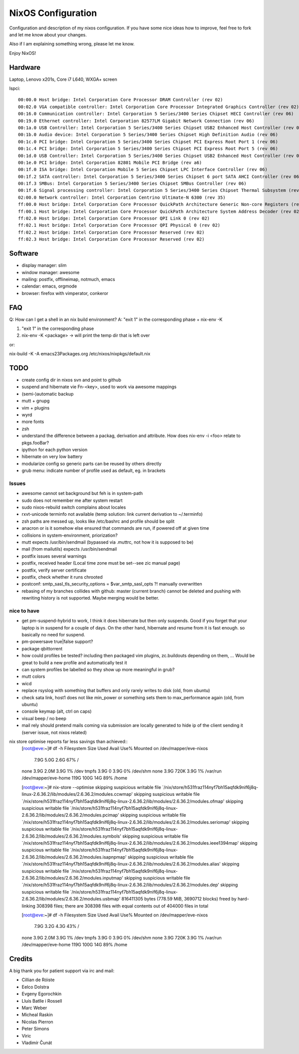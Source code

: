 NixOS Configuration
===================

Configuration and description of my nixos configuration. If you have some nice
ideas how to improve, feel free to fork and let me know about your changes.

Also if I am explaining something wrong, please let me know.

Enjoy NixOS!


Hardware
--------

Laptop, Lenovo x201s, Core i7 L640, WXGA+ screen

lspci::

  00:00.0 Host bridge: Intel Corporation Core Processor DRAM Controller (rev 02)
  00:02.0 VGA compatible controller: Intel Corporation Core Processor Integrated Graphics Controller (rev 02)
  00:16.0 Communication controller: Intel Corporation 5 Series/3400 Series Chipset HECI Controller (rev 06)
  00:19.0 Ethernet controller: Intel Corporation 82577LM Gigabit Network Connection (rev 06)
  00:1a.0 USB Controller: Intel Corporation 5 Series/3400 Series Chipset USB2 Enhanced Host Controller (rev 06)
  00:1b.0 Audio device: Intel Corporation 5 Series/3400 Series Chipset High Definition Audio (rev 06)
  00:1c.0 PCI bridge: Intel Corporation 5 Series/3400 Series Chipset PCI Express Root Port 1 (rev 06)
  00:1c.4 PCI bridge: Intel Corporation 5 Series/3400 Series Chipset PCI Express Root Port 5 (rev 06)
  00:1d.0 USB Controller: Intel Corporation 5 Series/3400 Series Chipset USB2 Enhanced Host Controller (rev 06)
  00:1e.0 PCI bridge: Intel Corporation 82801 Mobile PCI Bridge (rev a6)
  00:1f.0 ISA bridge: Intel Corporation Mobile 5 Series Chipset LPC Interface Controller (rev 06)
  00:1f.2 SATA controller: Intel Corporation 5 Series/3400 Series Chipset 6 port SATA AHCI Controller (rev 06)
  00:1f.3 SMBus: Intel Corporation 5 Series/3400 Series Chipset SMBus Controller (rev 06)
  00:1f.6 Signal processing controller: Intel Corporation 5 Series/3400 Series Chipset Thermal Subsystem (rev 06)
  02:00.0 Network controller: Intel Corporation Centrino Ultimate-N 6300 (rev 35)
  ff:00.0 Host bridge: Intel Corporation Core Processor QuickPath Architecture Generic Non-core Registers (rev 02)
  ff:00.1 Host bridge: Intel Corporation Core Processor QuickPath Architecture System Address Decoder (rev 02)
  ff:02.0 Host bridge: Intel Corporation Core Processor QPI Link 0 (rev 02)
  ff:02.1 Host bridge: Intel Corporation Core Processor QPI Physical 0 (rev 02)
  ff:02.2 Host bridge: Intel Corporation Core Processor Reserved (rev 02)
  ff:02.3 Host bridge: Intel Corporation Core Processor Reserved (rev 02)


Software
--------

- display manager: slim
- window manager: awesome
- mailing: postfix, offlineimap, notmuch, emacs
- calendar: emacs, orgmode
- browser: firefox with vimperator, conkeror


FAQ
---

Q: How can I get a shell in an nix build environment?
A: "exit 1" in the corresponding phase + nix-env -K

1. "exit 1" in the corresponding phase
2. nix-env -K <package> -> will print the temp dir that is left over

or:

nix-build -K -A emacs23Packages.org /etc/nixos/nixpkgs/default.nix



TODO
----

- create config dir in nixos svn and point to github
- suspend and hibernate vie Fn-<key>, used to work via awesome mappings
- (semi-)automatic backup
- mutt + gnupg
- vim + plugins
- wyrd
- more fonts
- zsh
- understand the difference between a packag, derivation and attribute. How does nix-env -i <foo> relate to pkgs.fooBar?
- ipython for each python version
- hibernate on very low battery
- modularize config so generic parts can be reused by others directly
- grub menu: indicate number of profile used as default, eg. in brackets

Issues
^^^^^^
- awesome cannot set background but feh is in system-path
- sudo does not remember me after system restart
- sudo nixos-rebuild switch complains about locales
- rxvt-unicode terminfo not available (temp solution: link current derivation to ~/.terminfo)
- zsh paths are messed up, looks like /etc/bashrc and profile should be split
- anacron or is it somehow else ensured that commands are run, if powered off at given time
- collisions in system-environment, priorization?
- mutt expects /usr/bin/sendmail (bypassed via .muttrc, not how it is supposed to be)
- mail (from mailutils) expects /usr/bin/sendmail
- postfix issues several warnings
- postfix, received header (Local time zone must be set--see zic manual page)
- postfix, verify server certificate
- postfix, check whether it runs chrooted
- postconf: smtp_sasl_tls_security_options = $var_smtp_sasl_opts ?! manually overwritten
- rebasing of my branches collides with github: master (current branch) cannot
  be deleted and pushing with rewriting history is not supported. Maybe merging
  would be better.


nice to have
^^^^^^^^^^^^
- get pm-suspend-hybrid to work, I think it does hibernate but then only
  suspends. Good if you forget that your laptop is in suspend for a couple of
  days. On the other hand, hibernate and resume from it is fast enough. so
  basically no need for suspend.
- pm-powersave true|false support?
- package qbittorrent
- how could profiles be tested? including then packaged vim plugins,
  zc.buildouts depending on them, ... Would be great to build a new profile and
  automatically test it
- can system profiles be labelled so they show up more meaningful in grub?
- mutt colors
- wicd
- replace rsyslog with something that buffers and only rarely writes to disk
  (old, from ubuntu)
- check sata link, host1 does not like min_power or something sets them to
  max_performance again (old, from ubuntu)
- console keymap (alt, ctrl on caps)
- visual beep / no beep
- mail rely should pretend mails coming via submission are locally generated to
  hide ip of the client sending it (server issue, not nixos related)


nix store optimise reports far less savings than achieved::
  [root@eve:~]# df -h            
  Filesystem            Size  Used Avail Use% Mounted on
  /dev/mapper/eve-nixos
			7.9G  5.0G  2.6G  67% /
  none                  3.9G  2.0M  3.9G   1% /dev
  tmpfs                 3.9G     0  3.9G   0% /dev/shm
  none                  3.9G  720K  3.9G   1% /var/run
  /dev/mapper/eve-home  119G  100G   14G  89% /home

  [root@eve:~]# nix-store --optimise
  skipping suspicious writable file `/nix/store/h531fraz114nyf7bh15aqfdk9nif6j8q-linux-2.6.36.2/lib/modules/2.6.36.2/modules.ccwmap'
  skipping suspicious writable file `/nix/store/h531fraz114nyf7bh15aqfdk9nif6j8q-linux-2.6.36.2/lib/modules/2.6.36.2/modules.ofmap'
  skipping suspicious writable file `/nix/store/h531fraz114nyf7bh15aqfdk9nif6j8q-linux-2.6.36.2/lib/modules/2.6.36.2/modules.pcimap'
  skipping suspicious writable file `/nix/store/h531fraz114nyf7bh15aqfdk9nif6j8q-linux-2.6.36.2/lib/modules/2.6.36.2/modules.seriomap'
  skipping suspicious writable file `/nix/store/h531fraz114nyf7bh15aqfdk9nif6j8q-linux-2.6.36.2/lib/modules/2.6.36.2/modules.symbols'
  skipping suspicious writable file `/nix/store/h531fraz114nyf7bh15aqfdk9nif6j8q-linux-2.6.36.2/lib/modules/2.6.36.2/modules.ieee1394map'
  skipping suspicious writable file `/nix/store/h531fraz114nyf7bh15aqfdk9nif6j8q-linux-2.6.36.2/lib/modules/2.6.36.2/modules.isapnpmap'
  skipping suspicious writable file `/nix/store/h531fraz114nyf7bh15aqfdk9nif6j8q-linux-2.6.36.2/lib/modules/2.6.36.2/modules.alias'
  skipping suspicious writable file `/nix/store/h531fraz114nyf7bh15aqfdk9nif6j8q-linux-2.6.36.2/lib/modules/2.6.36.2/modules.inputmap'
  skipping suspicious writable file `/nix/store/h531fraz114nyf7bh15aqfdk9nif6j8q-linux-2.6.36.2/lib/modules/2.6.36.2/modules.dep'
  skipping suspicious writable file `/nix/store/h531fraz114nyf7bh15aqfdk9nif6j8q-linux-2.6.36.2/lib/modules/2.6.36.2/modules.usbmap'
  816411305 bytes (778.59 MiB, 3690712 blocks) freed by hard-linking 308398 files; there are 308398 files with equal contents out of 404000 files in total

  [root@eve:~]# df -h
  Filesystem            Size  Used Avail Use% Mounted on
  /dev/mapper/eve-nixos
			7.9G  3.2G  4.3G  43% /
  none                  3.9G  2.0M  3.9G   1% /dev
  tmpfs                 3.9G     0  3.9G   0% /dev/shm
  none                  3.9G  720K  3.9G   1% /var/run
  /dev/mapper/eve-home  119G  100G   14G  89% /home


Credits
-------

A big thank you for patient support via irc and mail:

- Cillian de Róiste
- Eelco Dolstra
- Evgeny Egorochkin
- Lluís Batlle i Rossell
- Marc Weber
- Micheal Raskin
- Nicolas Pierron
- Peter Simons
- Viric
- Vladimír Čunát
